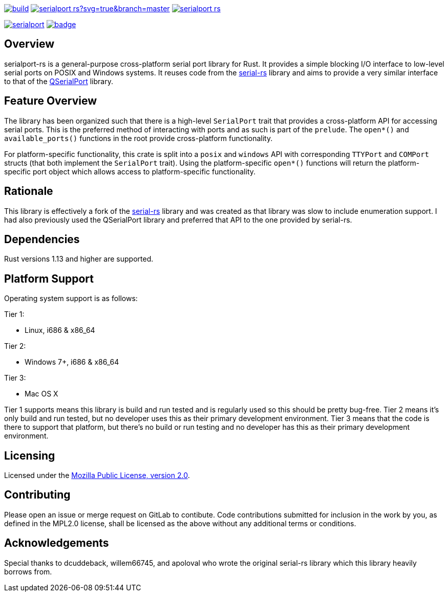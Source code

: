 image:https://gitlab.com/susurrus/serialport-rs/badges/master/build.svg[link="https://gitlab.com/susurrus/serialport-rs/pipelines"]
image:https://ci.appveyor.com/api/projects/status/gitlab/Susurrus/serialport-rs?svg=true&branch=master[link="https://ci.appveyor.com/project/Susurrus/serialport-rs"]
image:https://travis-ci.org/Susurrus/serialport-rs.svg?branch=master[link="https://travis-ci.org/Susurrus/gattii"]

image:https://img.shields.io/crates/v/serialport.svg[link="https://crates.io/crates/serialport"]
image:https://docs.rs/serialport/badge.svg[link="https://docs.rs/crate/serialport"]

== Overview

serialport-rs is a general-purpose cross-platform serial port library for Rust. It provides a
simple blocking I/O interface to low-level serial ports on POSIX and Windows systems. It reuses
code from the https://github.com/dcuddeback/serial-rs[serial-rs] library and aims to provide a
very similar interface to that of the https://doc.qt.io/qt-5/qserialport.html[QSerialPort]
library.

== Feature Overview

The library has been organized such that there is a high-level `SerialPort` trait that provides
a cross-platform API for accessing serial ports. This is the preferred method of interacting
with ports and as such is part of the `prelude`. The `open*()` and `available_ports()` functions in
the root provide  cross-platform functionality.

For platform-specific functionality, this crate is split into a `posix` and `windows` API with
corresponding `TTYPort` and `COMPort` structs (that both implement the `SerialPort` trait). Using
the platform-specific `open*()` functions will return the platform-specific port object which
allows access to platform-specific functionality.

== Rationale

This library is effectively a fork of the https://github.com/dcuddeback/serial-rs[serial-rs]
library and was created as that library was slow to include enumeration support. I had also
previously used the QSerialPort library and preferred that API to the one provided by serial-rs.

== Dependencies

Rust versions 1.13 and higher are supported.

== Platform Support

Operating system support is as follows:

Tier 1:

  * Linux, i686 & x86_64

Tier 2:

  * Windows 7+, i686 & x86_64

Tier 3:

  * Mac OS X

Tier 1 supports means this library is build and run tested and is regularly used so this should
be pretty bug-free. Tier 2 means it's only build and run tested, but no developer uses this as
their primary development environment. Tier 3 means that the code is there to support that
platform, but there's no build or run testing and no developer has this as their primary
development environment.

== Licensing

Licensed under the https://www.mozilla.org/en-US/MPL/2.0/[Mozilla Public License, version 2.0].

== Contributing

Please open an issue or merge request on GitLab to contibute. Code contributions submitted for
inclusion in the work by you, as defined in the MPL2.0 license, shall be licensed as the above
without any additional terms or conditions.

== Acknowledgements

Special thanks to dcuddeback, willem66745, and apoloval who wrote the original serial-rs library
which this library heavily borrows from.
